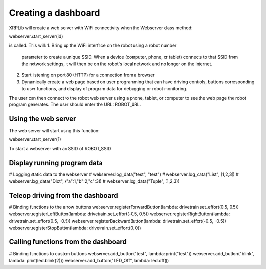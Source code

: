Creating a dashboard
====================
XRPLib will create a web server with WiFi connectivity when the
Webserver class method:

webserver.start_server(id)

is called. This will:
1. Bring up the WiFi interface on the robot using a robot number
   parameter to create a unique SSID. When a device (computer, phone,
   or tablet) connects to that SSID from the network settings, it
   will then be on the robot's local network and no longer on the
   internet.
2. Start listening on port 80 (HTTP) for a connection from a
   browser
3. Dynamically create a web page based on user programming that can 
   have driving controls, buttons corresponding to user functions,
   and display of program data for debugging or robot monitoring.

The user can then connect to the robot web server using a phone,
tablet, or computer to see the web page the robot program generates.
The user should enter the URL: ROBOT_URL.

Using the web server
--------------------
The web server will start using this function:

webserver.start_server(1)

To start a webserver with an SSID of  ROBOT_SSID

Display running program data
----------------------------
# Logging static data to the webserver
# webserver.log_data("test", "test")
# webserver.log_data("List", [1,2,3])
# webserver.log_data("Dict", {"a":1,"b":2,"c":3})
# webserver.log_data("Tuple", (1,2,3))

Teleop driving from the dashboard
---------------------------------
# Binding functions to the arrow buttons
webserver.registerForwardButton(lambda: drivetrain.set_effort(0.5, 0.5))
webserver.registerLeftButton(lambda: drivetrain.set_effort(-0.5, 0.5))
webserver.registerRightButton(lambda: drivetrain.set_effort(0.5, -0.5))
webserver.registerBackwardButton(lambda: drivetrain.set_effort(-0.5, -0.5))
webserver.registerStopButton(lambda: drivetrain.set_effort(0, 0))


Calling functions from the dashboard
------------------------------------
# Binding functions to custom buttons
webserver.add_button("test", lambda: print("test"))
webserver.add_button("blink", lambda: print(led.blink(2)))
webserver.add_button("LED_Off", lambda: led.off())